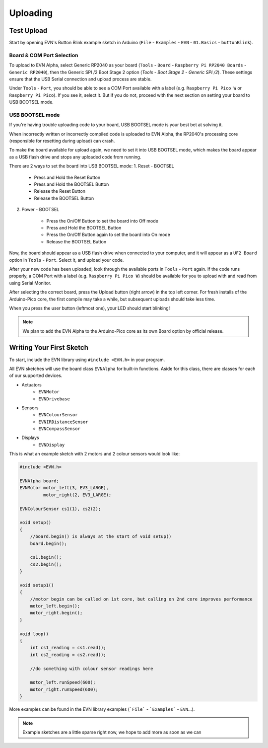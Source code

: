 Uploading
=========

Test Upload
-----------
Start by opening EVN's Button Blink example sketch in Arduino (``File`` - ``Examples`` - ``EVN`` - ``01.Basics`` - ``buttonBlink``).

Board & COM Port Selection
""""""""""""""""""""""""""

To upload to EVN Alpha, select Generic RP2040 as your board (``Tools`` - ``Board`` - ``Raspberry Pi RP2040 Boards`` - ``Generic RP2040``), then the Generic SPI /2 Boot Stage 2 option (`Tools` - `Boot Stage 2` - `Generic SPI /2`). These settings ensure that the USB Serial connection and upload process are stable.

Under ``Tools`` - ``Port``, you should be able to see a COM Port available with a label (e.g. ``Raspberry Pi Pico W`` or ``Raspberry Pi Pico``). If you see it, select it. But if you do not, proceed with the next section on setting your board to USB BOOTSEL mode.

USB BOOTSEL mode
""""""""""""""""

If you're having trouble uploading code to your board, USB BOOTSEL mode is your best bet at solving it.

When incorrectly written or incorrectly compiled code is uploaded to EVN Alpha, the RP2040's processing core (responsible for resetting during upload) can crash.

To make the board available for upload again, we need to set it into USB BOOTSEL mode, which makes the board appear as a USB flash drive and stops any uploaded code from running.

There are 2 ways to set the board into USB BOOTSEL mode:
1. Reset - BOOTSEL

    * Press and Hold the Reset Button
    * Press and Hold the BOOTSEL Button
    * Release the Reset Button
    * Release the BOOTSEL Button

2. Power - BOOTSEL

    * Press the On/Off Button to set the board into Off mode
    * Press and Hold the BOOTSEL Button
    * Press the On/Off Button again to set the board into On mode
    * Release the BOOTSEL Button

Now, the board should appear as a USB flash drive when connected to your computer, and it will appear as a ``UF2 Board`` option in ``Tools`` - ``Port``. Select it, and upload your code.

After your new code has been uploaded, look through the available ports in ``Tools`` - ``Port`` again. If the code runs properly, a COM Port with a label (e.g. ``Raspberry Pi Pico W``) should be available for you to upload with and read from using Serial Monitor.

After selecting the correct board, press the Upload button (right arrow) in the top left corner. For fresh installs of the Arduino-Pico core, the first compile may take a while, but subsequent uploads should take less time.

When you press the user button (leftmost one), your LED should start blinking!

.. note:: We plan to add the EVN Alpha to the Arduino-Pico core as its own Board option by official release.






Writing Your First Sketch
-------------------------
To start, include the EVN library using ``#include <EVN.h>`` in your program.

All EVN sketches will use the board class ``EVNAlpha`` for built-in functions. Aside for this class, there are classes for each of our supported devices.

* Actuators
    * ``EVNMotor``
    * ``EVNDrivebase``
* Sensors
    * ``EVNColourSensor``
    * ``EVNIRDistanceSensor``
    * ``EVNCompassSensor``
* Displays
    * ``EVNDisplay``

This is what an example sketch with 2 motors and 2 colour sensors would look like:

.. code-block:: cpp

    #include <EVN.h>

    EVNAlpha board;
    EVNMotor motor_left(3, EV3_LARGE),
             motor_right(2, EV3_LARGE);

    EVNColourSensor cs1(1), cs2(2);

    void setup()
    {
        //board.begin() is always at the start of void setup()
        board.begin();

        cs1.begin();
        cs2.begin();
    }

    void setup1()
    {
        //motor begin can be called on 1st core, but calling on 2nd core improves performance
        motor_left.begin();
        motor_right.begin();
    }

    void loop()
    {
        int cs1_reading = cs1.read();
        int cs2_reading = cs2.read();

        //do something with colour sensor readings here

        motor_left.runSpeed(600);
        motor_right.runSpeed(600);
    }


More examples can be found in the EVN library examples (```File``` - ```Examples``` - ``EVN``...).


.. note:: Example sketches are a little sparse right now, we hope to add more as soon as we can